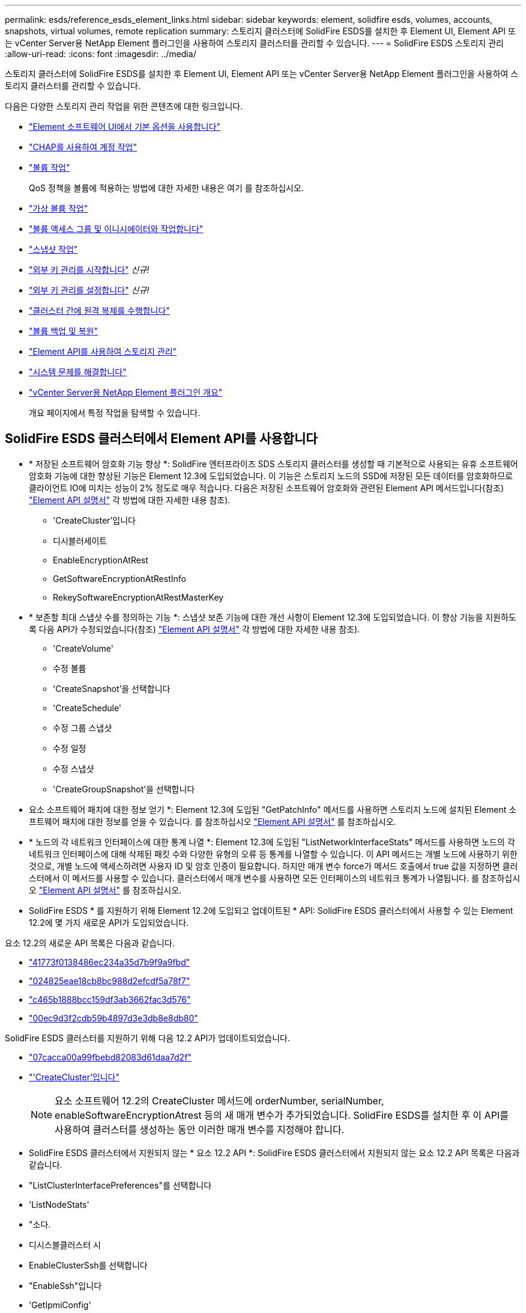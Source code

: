 ---
permalink: esds/reference_esds_element_links.html 
sidebar: sidebar 
keywords: element, solidfire esds, volumes, accounts, snapshots, virtual volumes, remote replication 
summary: 스토리지 클러스터에 SolidFire ESDS를 설치한 후 Element UI, Element API 또는 vCenter Server용 NetApp Element 플러그인을 사용하여 스토리지 클러스터를 관리할 수 있습니다. 
---
= SolidFire ESDS 스토리지 관리
:allow-uri-read: 
:icons: font
:imagesdir: ../media/


[role="lead"]
스토리지 클러스터에 SolidFire ESDS를 설치한 후 Element UI, Element API 또는 vCenter Server용 NetApp Element 플러그인을 사용하여 스토리지 클러스터를 관리할 수 있습니다.

다음은 다양한 스토리지 관리 작업을 위한 콘텐츠에 대한 링크입니다.

* link:../storage/task_intro_use_basic_options_in_the_element_software_ui.html["Element 소프트웨어 UI에서 기본 옵션을 사용합니다"^]
* link:../storage/task_data_manage_accounts_work_with_accounts_task.html["CHAP를 사용하여 계정 작업"]
* link:../storage/task_data_manage_volumes_work_with_volumes_task.html["볼륨 작업"]
+
QoS 정책을 볼륨에 적용하는 방법에 대한 자세한 내용은 여기 를 참조하십시오.

* link:../storage/concept_data_manage_vvol_work_virtual_volumes.html["가상 볼륨 작업"]
* link:../storage/concept_data_manage_vol_access_group_work_with_volume_access_groups_and_initiators.html["볼륨 액세스 그룹 및 이니시에이터와 작업합니다"]
* link:../storage/task_data_protection_using_volume_snapshots.html["스냅샷 작업"]
* link:../storage/concept_system_manage_key_get_started_with_external_key_management.html["외부 키 관리를 시작합니다"] _신규!_
* link:../storage/task_system_manage_key_set_up_external_key_management.html["외부 키 관리를 설정합니다"] _신규!_
* link:../storage/task_replication_perform_remote_replication_between_element_clusters.html["클러스터 간에 원격 복제를 수행합니다"]
* link:../storage/task_data_protection_back_up_and_restore_volumes.html["볼륨 백업 및 복원"]
* link:../api/index.html["Element API를 사용하여 스토리지 관리"]
* link:../storage/concept_system_monitoring_and_troubleshooting.html["시스템 문제를 해결합니다"]
* https://docs.netapp.com/us-en/vcp/index.html["vCenter Server용 NetApp Element 플러그인 개요"^]
+
개요 페이지에서 특정 작업을 탐색할 수 있습니다.





== SolidFire ESDS 클러스터에서 Element API를 사용합니다

* * 저장된 소프트웨어 암호화 기능 향상 *: SolidFire 엔터프라이즈 SDS 스토리지 클러스터를 생성할 때 기본적으로 사용되는 유휴 소프트웨어 암호화 기능에 대한 향상된 기능은 Element 12.3에 도입되었습니다. 이 기능은 스토리지 노드의 SSD에 저장된 모든 데이터를 암호화하므로 클라이언트 IO에 미치는 성능이 2% 정도로 매우 적습니다. 다음은 저장된 소프트웨어 암호화와 관련된 Element API 메서드입니다(참조) https://docs.netapp.com/us-en/element-software/api/index.html["Element API 설명서"^] 각 방법에 대한 자세한 내용 참조).
+
** 'CreateCluster'입니다
** 디시블러세이트
** EnableEncryptionAtRest
** GetSoftwareEncryptionAtRestInfo
** RekeySoftwareEncryptionAtRestMasterKey


* * 보존할 최대 스냅샷 수를 정의하는 기능 *: 스냅샷 보존 기능에 대한 개선 사항이 Element 12.3에 도입되었습니다. 이 향상 기능을 지원하도록 다음 API가 수정되었습니다(참조) https://docs.netapp.com/us-en/element-software/api/index.html["Element API 설명서"^] 각 방법에 대한 자세한 내용 참조).
+
** 'CreateVolume'
** 수정 볼륨
** 'CreateSnapshot'을 선택합니다
** 'CreateSchedule'
** 수정 그룹 스냅샷
** 수정 일정
** 수정 스냅샷
** 'CreateGroupSnapshot'을 선택합니다


* 요소 소프트웨어 패치에 대한 정보 얻기 *: Element 12.3에 도입된 "GetPatchInfo" 메서드를 사용하면 스토리지 노드에 설치된 Element 소프트웨어 패치에 대한 정보를 얻을 수 있습니다. 를 참조하십시오 https://docs.netapp.com/us-en/element-software/api/index.html["Element API 설명서"^] 를 참조하십시오.
* * 노드의 각 네트워크 인터페이스에 대한 통계 나열 *: Element 12.3에 도입된 "ListNetworkInterfaceStats" 메서드를 사용하면 노드의 각 네트워크 인터페이스에 대해 삭제된 패킷 수와 다양한 유형의 오류 등 통계를 나열할 수 있습니다. 이 API 메서드는 개별 노드에 사용하기 위한 것으로, 개별 노드에 액세스하려면 사용자 ID 및 암호 인증이 필요합니다. 하지만 매개 변수 force가 메서드 호출에서 true 값을 지정하면 클러스터에서 이 메서드를 사용할 수 있습니다. 클러스터에서 매개 변수를 사용하면 모든 인터페이스의 네트워크 통계가 나열됩니다. 를 참조하십시오 https://docs.netapp.com/us-en/element-software/api/index.html["Element API 설명서"^] 를 참조하십시오.
* SolidFire ESDS * 를 지원하기 위해 Element 12.2에 도입되고 업데이트된 * API: SolidFire ESDS 클러스터에서 사용할 수 있는 Element 12.2에 몇 가지 새로운 API가 도입되었습니다.


요소 12.2의 새로운 API 목록은 다음과 같습니다.

* link:../api/reference_element_api_getlicensekey.html["41773f0138486ec234a35d7b9f9a9fbd"^]
* link:../api/reference_element_api_setlicensekey.html["024825eae18cb8bc988d2efcdf5a78f7"^]
* link:../api/reference_element_api_enablemaintenancemode.html["c465b1888bcc159df3ab3662fac3d576"^]
* link:../api/reference_element_api_disablemaintenancemode.html["00ec9d3f2cdb59b4897d3e3db8e8db80"^]


SolidFire ESDS 클러스터를 지원하기 위해 다음 12.2 API가 업데이트되었습니다.

* link:../api/reference_element_api_addnodes.html["07cacca00a99fbebd82083d61daa7d2f"^]
* link:../api/reference_element_api_createcluster.html["'CreateCluster'입니다"^]
+

NOTE: 요소 소프트웨어 12.2의 CreateCluster 메서드에 orderNumber, serialNumber, enableSoftwareEncryptionAtrest 등의 새 매개 변수가 추가되었습니다. SolidFire ESDS를 설치한 후 이 API를 사용하여 클러스터를 생성하는 동안 이러한 매개 변수를 지정해야 합니다.

* SolidFire ESDS 클러스터에서 지원되지 않는 * 요소 12.2 API *: SolidFire ESDS 클러스터에서 지원되지 않는 요소 12.2 API 목록은 다음과 같습니다.
* "ListClusterInterfacePreferences"를 선택합니다
* 'ListNodeStats'
* "소다.
* 디시스블클러스터 시
* EnableClusterSsh를 선택합니다
* "EnableSsh"입니다
* 'GetIpmiConfig'
* 게일피미 정보
* 게GetSshInfo
* "ListNetworkInterfaces"입니다
* 'ResetNode'입니다
* 다시 시작 네트워킹
* ResetNetworkConfig입니다
* '셋Config'
* 셋네트워크 구성
* "dissableBmcColdReset"을 선택합니다
* "EnableBmcColdReset"을 선택합니다
* 세트네tpInfo
* 테스트주소 가용성




== 자세한 내용을 확인하십시오

* https://www.netapp.com/data-storage/solidfire/documentation/["NetApp SolidFire 리소스 페이지 를 참조하십시오"^]
* https://docs.netapp.com/sfe-122/topic/com.netapp.ndc.sfe-vers/GUID-B1944B0E-B335-4E0B-B9F1-E960BF32AE56.html["이전 버전의 NetApp SolidFire 및 Element 제품에 대한 문서"^]

